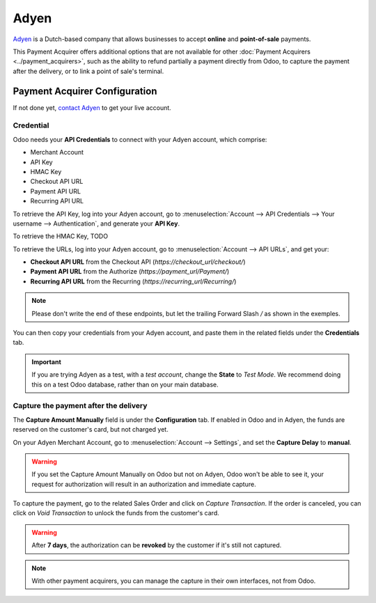 =====
Adyen
=====
`Adyen <https://www.adyen.com/>`__ is a Dutch-based company that allows businesses to
accept **online** and **point-of-sale** payments.

.. image:: media/adyen_logo.png
   :align: center
   :alt: Adyen logo

This Payment Acquirer offers additional options that are not available for other :doc:`Payment
Acquirers <../payment_acquirers>`, such as the ability to refund partially a payment directly from
Odoo, to capture the payment after the delivery, or to link a point of sale's terminal.

Payment Acquirer Configuration
==============================

If not done yet, `contact Adyen <https://www.adyen.com/contact/sales>`__ to get your live account.

.. seealso::

   - `Get started with Adyen
     <https://docs.adyen.com/get-started-with-adyen>`__

Credential
----------

Odoo needs your **API Credentials** to connect with your Adyen account, which comprise:

- Merchant Account
- API Key
- HMAC Key
- Checkout API URL
- Payment API URL
- Recurring API URL

To retrieve the API Key, log into your Adyen account, go to :menuselection:`Account --> API
Credentials --> Your username --> Authentication`, and generate your **API Key**.

.. image:: media/adyen_api_key.png
   :align: center
   :alt: Generate a new API Key.

To retrieve the HMAC Key, TODO

To retrieve the URLs, log into your Adyen account, go to :menuselection:`Account --> API URLs`, and
get your:

- **Checkout API URL** from the Checkout API (`https://checkout_url/checkout/`)
- **Payment API URL** from the Authorize (`https://payment_url/Payment/`)
- **Recurring API URL** from the Recurring (`https://recurring_url/Recurring/`)

.. image:: media/adyen_api_urls.png
   :align: center
   :alt: Get the links for the different API.

.. note::
   Please don't write the end of these endpoints, but let the trailing Forward Slash `/` as shown in
   the exemples.

You can then copy your credentials from your Adyen account, and paste them in the related fields
under the **Credentials** tab.

.. important::
   If you are trying Adyen as a test, with a *test account*, change the **State** to *Test Mode*. We
   recommend doing this on a test Odoo database, rather than on your main database.

Capture the payment after the delivery
--------------------------------------

The **Capture Amount Manually** field is under the **Configuration** tab. If enabled in Odoo and in
Adyen, the funds are reserved on the customer's card, but not charged yet.

.. image:: media/adyen_capture_manually.png
   :align: center
   :alt: Adyen Configuration tab on Odoo

On your Adyen Merchant Account, go to :menuselection:`Account --> Settings`, and set the **Capture
Delay** to **manual**.

.. image:: media/adyen_capture_delay.png
   :align: center
   :alt: Capture Delay settings in Adyen

.. warning::
   If you set the Capture Amount Manually on Odoo but not on Adyen, Odoo won't be able to see it,
   your request for authorization will result in an authorization and immediate capture.


To capture the payment, go to the related Sales Order and click on *Capture Transaction*. If the
order is canceled, you can click on *Void Transaction* to unlock the funds from the customer's card.

.. image:: media/authorize-capture.png
   :align: center
   :alt: Hold the credit card payment until you capture or revoke it on Odoo

.. warning::
   After **7 days**, the authorization can be **revoked** by the customer if it's still not
   captured.

.. note::
   With other payment acquirers, you can manage the capture in their own interfaces, not from Odoo.

.. seealso::
   - `Get started with Adyen
     <https://docs.adyen.com/get-started-with-adyen>`__
   - :doc:`../payment_acquirers`
   - :doc:`../../websites/ecommerce/shopper_experience/payment_acquirer`
